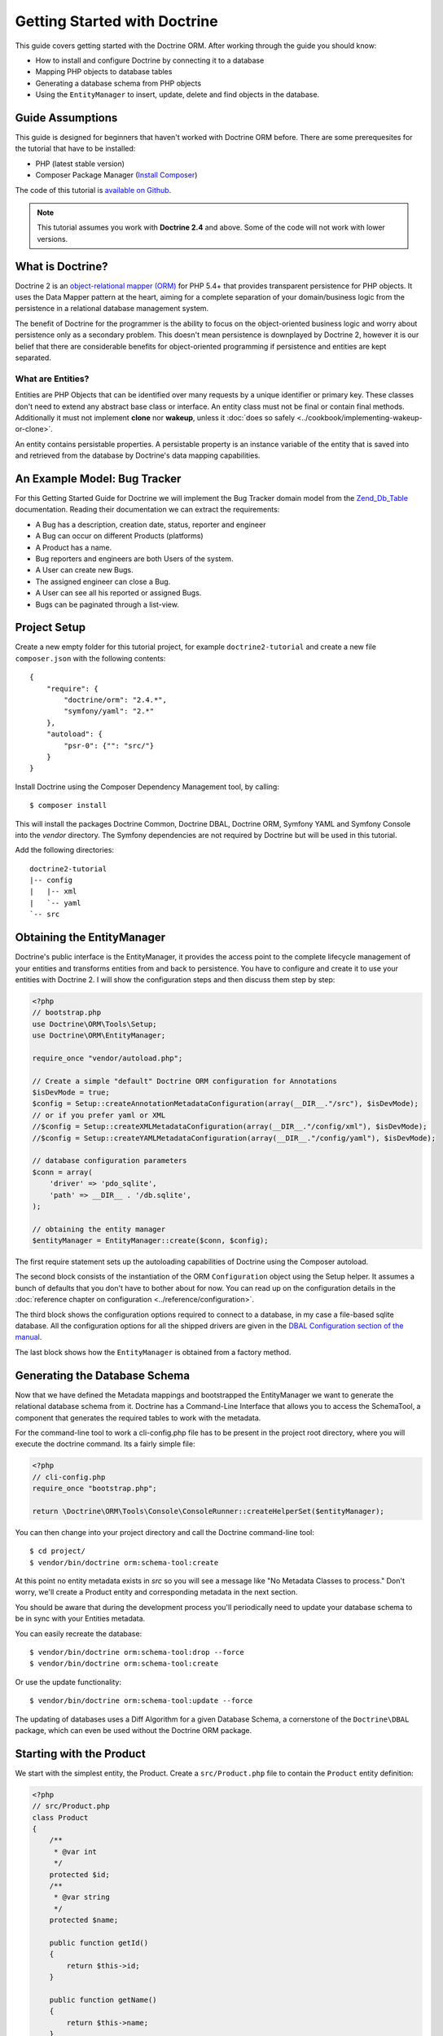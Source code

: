 Getting Started with Doctrine
=============================

This guide covers getting started with the Doctrine ORM. After working
through the guide you should know:

- How to install and configure Doctrine by connecting it to a database
- Mapping PHP objects to database tables
- Generating a database schema from PHP objects
- Using the ``EntityManager`` to insert, update, delete and find
  objects in the database.

Guide Assumptions
-----------------

This guide is designed for beginners that haven't worked with Doctrine ORM
before. There are some prerequesites for the tutorial that have to be
installed:

- PHP (latest stable version)
- Composer Package Manager (`Install Composer
  <http://getcomposer.org/doc/00-intro.md>`_)

The code of this tutorial is `available on Github <https://github.com/doctrine/doctrine2-orm-tutorial>`_.

.. note::

    This tutorial assumes you work with **Doctrine 2.4** and above.
    Some of the code will not work with lower versions.

What is Doctrine?
-----------------

Doctrine 2 is an `object-relational mapper (ORM)
<http://en.wikipedia.org/wiki/Object-relational_mapping>`_ for PHP 5.4+ that
provides transparent persistence for PHP objects. It uses the Data Mapper
pattern at the heart, aiming for a complete separation of your domain/business
logic from the persistence in a relational database management system.

The benefit of Doctrine for the programmer is the ability to focus
on the object-oriented business logic and worry about persistence only
as a secondary problem. This doesn't mean persistence is downplayed by Doctrine
2, however it is our belief that there are considerable benefits for
object-oriented programming if persistence and entities are kept
separated.

What are Entities?
~~~~~~~~~~~~~~~~~~

Entities are PHP Objects that can be identified over many requests
by a unique identifier or primary key. These classes don't need to extend any
abstract base class or interface. An entity class must not be final
or contain final methods. Additionally it must not implement
**clone** nor **wakeup**, unless it :doc:`does so safely <../cookbook/implementing-wakeup-or-clone>`.

An entity contains persistable properties. A persistable property
is an instance variable of the entity that is saved into and retrieved from the database
by Doctrine's data mapping capabilities.

An Example Model: Bug Tracker
-----------------------------

For this Getting Started Guide for Doctrine we will implement the
Bug Tracker domain model from the
`Zend\_Db\_Table <http://framework.zend.com/manual/1.12/en/zend.db.adapter.html>`_
documentation. Reading their documentation we can extract the
requirements:

-  A Bug has a description, creation date, status, reporter and
   engineer
-  A Bug can occur on different Products (platforms)
-  A Product has a name.
-  Bug reporters and engineers are both Users of the system.
-  A User can create new Bugs.
-  The assigned engineer can close a Bug.
-  A User can see all his reported or assigned Bugs.
-  Bugs can be paginated through a list-view.

Project Setup
-------------

Create a new empty folder for this tutorial project, for example
``doctrine2-tutorial`` and create a new file ``composer.json`` with
the following contents:

::

    {
        "require": {
            "doctrine/orm": "2.4.*",
            "symfony/yaml": "2.*"
        },
        "autoload": {
            "psr-0": {"": "src/"}
        }
    }


Install Doctrine using the Composer Dependency Management tool, by calling:

::

    $ composer install

This will install the packages Doctrine Common, Doctrine DBAL, Doctrine ORM,
Symfony YAML and Symfony Console into the `vendor` directory. The Symfony 
dependencies are not required by Doctrine but will be used in this tutorial.

Add the following directories:
::

    doctrine2-tutorial
    |-- config
    |   |-- xml
    |   `-- yaml
    `-- src

Obtaining the EntityManager
---------------------------

Doctrine's public interface is the EntityManager, it provides the
access point to the complete lifecycle management of your entities
and transforms entities from and back to persistence. You have to
configure and create it to use your entities with Doctrine 2. I
will show the configuration steps and then discuss them step by
step:

.. code-block:: php

    <?php
    // bootstrap.php
    use Doctrine\ORM\Tools\Setup;
    use Doctrine\ORM\EntityManager;
    
    require_once "vendor/autoload.php";
    
    // Create a simple "default" Doctrine ORM configuration for Annotations
    $isDevMode = true;
    $config = Setup::createAnnotationMetadataConfiguration(array(__DIR__."/src"), $isDevMode);
    // or if you prefer yaml or XML
    //$config = Setup::createXMLMetadataConfiguration(array(__DIR__."/config/xml"), $isDevMode);
    //$config = Setup::createYAMLMetadataConfiguration(array(__DIR__."/config/yaml"), $isDevMode);
    
    // database configuration parameters
    $conn = array(
        'driver' => 'pdo_sqlite',
        'path' => __DIR__ . '/db.sqlite',
    );
    
    // obtaining the entity manager
    $entityManager = EntityManager::create($conn, $config);

The first require statement sets up the autoloading capabilities of Doctrine
using the Composer autoload.

The second block consists of the instantiation of the ORM
``Configuration`` object using the Setup helper. It assumes a bunch
of defaults that you don't have to bother about for now. You can
read up on the configuration details in the
:doc:`reference chapter on configuration <../reference/configuration>`.

The third block shows the configuration options required to connect
to a database, in my case a file-based sqlite database. All the
configuration options for all the shipped drivers are given in the
`DBAL Configuration section of the manual <http://www.doctrine-project.org/documentation/manual/2_0/en/dbal>`_.

The last block shows how the ``EntityManager`` is obtained from a
factory method.

Generating the Database Schema
------------------------------

Now that we have defined the Metadata mappings and bootstrapped the
EntityManager we want to generate the relational database schema
from it. Doctrine has a Command-Line Interface that allows you to
access the SchemaTool, a component that generates the required
tables to work with the metadata.

For the command-line tool to work a cli-config.php file has to be
present in the project root directory, where you will execute the
doctrine command. Its a fairly simple file:

.. code-block:: php

    <?php
    // cli-config.php
    require_once "bootstrap.php";
    
    return \Doctrine\ORM\Tools\Console\ConsoleRunner::createHelperSet($entityManager);

You can then change into your project directory and call the
Doctrine command-line tool:

::

    $ cd project/
    $ vendor/bin/doctrine orm:schema-tool:create

At this point no entity metadata exists in `src` so you will see a message like 
"No Metadata Classes to process." Don't worry, we'll create a Product entity and 
corresponding metadata in the next section.

You should be aware that during the development process you'll periodically need 
to update your database schema to be in sync with your Entities metadata.

You can easily recreate the database:

::

    $ vendor/bin/doctrine orm:schema-tool:drop --force
    $ vendor/bin/doctrine orm:schema-tool:create

Or use the update functionality:

::

    $ vendor/bin/doctrine orm:schema-tool:update --force

The updating of databases uses a Diff Algorithm for a given
Database Schema, a cornerstone of the ``Doctrine\DBAL`` package,
which can even be used without the Doctrine ORM package.

Starting with the Product
-------------------------

We start with the simplest entity, the Product. Create a ``src/Product.php`` file to contain the ``Product``
entity definition:

.. code-block:: php

    <?php
    // src/Product.php
    class Product
    {
        /**
         * @var int
         */
        protected $id;
        /**
         * @var string
         */
        protected $name;

        public function getId()
        {
            return $this->id;
        }

        public function getName()
        {
            return $this->name;
        }

        public function setName($name)
        {
            $this->name = $name;
        }
    }

Note that all fields are set to protected (not public) with a 
mutator (getter and setter) defined for every field except $id. 
The use of mutators allows Doctrine to hook into calls which 
manipulate the entities in ways that it could not if you just 
directly set the values with ``entity#field = foo;``

The id field has no setter since, generally speaking, your code 
should not set this value since it represents a database id value. 
(Note that Doctrine itself can still set the value using the 
Reflection API instead of a defined setter function)

The next step for persistence with Doctrine is to describe the
structure of the ``Product`` entity to Doctrine using a metadata
language. The metadata language describes how entities, their
properties and references should be persisted and what constraints
should be applied to them.

Metadata for entities are configured using a XML, YAML or Docblock Annotations.
This Getting Started Guide will show the mappings for all Mapping Drivers.
References in the text will be made to the XML mapping.

.. configuration-block::

    .. code-block:: php

        <?php
        // src/Product.php
        /**
         * @Entity @Table(name="products")
         **/
        class Product
        {
            /** @Id @Column(type="integer") @GeneratedValue **/
            protected $id;
            /** @Column(type="string") **/
            protected $name;

            // .. (other code)
        }

    .. code-block:: xml

        <!-- config/xml/Product.dcm.xml -->
        <doctrine-mapping xmlns="http://doctrine-project.org/schemas/orm/doctrine-mapping"
              xmlns:xsi="http://www.w3.org/2001/XMLSchema-instance"
              xsi:schemaLocation="http://doctrine-project.org/schemas/orm/doctrine-mapping
                            http://raw.github.com/doctrine/doctrine2/master/doctrine-mapping.xsd">

              <entity name="Product" table="products">
                  <id name="id" type="integer">
                      <generator strategy="AUTO" />
                  </id>

                  <field name="name" type="string" />
              </entity>
        </doctrine-mapping>

    .. code-block:: yaml

        # config/yaml/Product.dcm.yml
        Product:
          type: entity
          table: products
          id:
            id:
              type: integer
              generator:
                strategy: AUTO
          fields:
            name:
              type: string

The top-level ``entity`` definition tag specifies information about
the class and table-name. The primitive type ``Product#name`` is
defined as a ``field`` attribute. The ``id`` property is defined with
the ``id`` tag, this has a ``generator`` tag nested inside which
defines that the primary key generation mechanism automatically
uses the database platforms native id generation strategy (for
example AUTO INCREMENT in the case of MySql or Sequences in the
case of PostgreSql and Oracle).

Now that we have defined our first entity, let's update the database:

::

    $ vendor/bin/doctrine orm:schema-tool:update --force --dump-sql

Specifying both flags ``--force`` and ``--dump-sql`` prints and executes the DDL
statements.

Now create a new script that will insert products into the database:

.. code-block:: php

    <?php
    // create_product.php
    require_once "bootstrap.php";

    $newProductName = $argv[1];

    $product = new Product();
    $product->setName($newProductName);

    $entityManager->persist($product);
    $entityManager->flush();

    echo "Created Product with ID " . $product->getId() . "\n";

Call this script from the command-line to see how new products are created:

::

    $ php create_product.php ORM
    $ php create_product.php DBAL

What is happening here? Using the ``Product`` is pretty standard OOP.
The interesting bits are the use of the ``EntityManager`` service. To
notify the EntityManager that a new entity should be inserted into the database
you have to call ``persist()``. To initiate a transaction to actually perform
the insertion, You have to explicitly call ``flush()`` on the ``EntityManager``.

This distinction between persist and flush is allows to aggregate all writes
(INSERT, UPDATE, DELETE) into one single transaction, which is executed when
flush is called. Using this approach the write-performance is significantly
better than in a scenario where updates are done for each entity in isolation.

Doctrine follows the UnitOfWork pattern which additionally detects all entities
that were fetched and have changed during the request. You don't have to keep track of
entities yourself, when Doctrine already knows about them.

As a next step we want to fetch a list of all the Products. Let's create a
new script for this:

.. code-block:: php

    <?php
    // list_products.php
    require_once "bootstrap.php";

    $productRepository = $entityManager->getRepository('Product');
    $products = $productRepository->findAll();

    foreach ($products as $product) {
        echo sprintf("-%s\n", $product->getName());
    }

The ``EntityManager#getRepository()`` method can create a finder object (called
a repository) for every entity. It is provided by Doctrine and contains some
finder methods such as ``findAll()``.

Let's continue with displaying the name of a product based on its ID:

.. code-block:: php

    <?php
    // show_product.php <id>
    require_once "bootstrap.php";

    $id = $argv[1];
    $product = $entityManager->find('Product', $id);

    if ($product === null) {
        echo "No product found.\n";
        exit(1);
    }

    echo sprintf("-%s\n", $product->getName());

Updating a product name demonstrates the functionality UnitOfWork of pattern
discussed before. We only need to find a product entity and all changes to its
properties are written to the database:

.. code-block:: php

    <?php
    // update_product.php <id> <new-name>
    require_once "bootstrap.php";

    $id = $argv[1];
    $newName = $argv[2];

    $product = $entityManager->find('Product', $id);

    if ($product === null) {
        echo "Product $id does not exist.\n";
        exit(1);
    }

    $product->setName($newName);

    $entityManager->flush();

After calling this script on one of the existing products, you can verify the
product name changed by calling the ``show_product.php`` script.

Adding Bug and User Entities
----------------------------

We continue with the bug tracker domain, by creating the missing classes
``Bug``  and ``User`` and putting them into ``src/Bug.php`` and
``src/User.php`` respectively.

.. code-block:: php

    <?php
    // src/Bug.php
    /**
     * @Entity(repositoryClass="BugRepository") @Table(name="bugs")
     */
    class Bug
    {
        /**
         * @Id @Column(type="integer") @GeneratedValue
         * @var int
         */
        protected $id;
        /**
         * @Column(type="string")
         * @var string
         */
        protected $description;
        /**
         * @Column(type="datetime")
         * @var DateTime
         */
        protected $created;
        /**
         * @Column(type="string")
         * @var string
         */
        protected $status;

        public function getId()
        {
            return $this->id;
        }

        public function getDescription()
        {
            return $this->description;
        }

        public function setDescription($description)
        {
            $this->description = $description;
        }

        public function setCreated(DateTime $created)
        {
            $this->created = $created;
        }

        public function getCreated()
        {
            return $this->created;
        }

        public function setStatus($status)
        {
            $this->status = $status;
        }

        public function getStatus()
        {
            return $this->status;
        }
    }

.. code-block:: php

    <?php
    // src/User.php
    /**
     * @Entity @Table(name="users")
     */
    class User
    {
        /**
         * @Id @GeneratedValue @Column(type="integer")
         * @var int
         */
        protected $id;
        /**
         * @Column(type="string")
         * @var string
         */
        protected $name;

        public function getId()
        {
            return $this->id;
        }

        public function getName()
        {
            return $this->name;
        }

        public function setName($name)
        {
            $this->name = $name;
        }
    }

All of the properties discussed so far are simple string and integer values,
for example the id fields of the entities, their names, description, status and
change dates. Next we will model the dynamic relationships between the entities
by defining the references between entities.

References between objects are foreign keys in the database. You never have to
(and never should) work with the foreign keys directly, only with the objects 
that represent the foreign key through their own identity.

For every foreign key you either have a Doctrine ManyToOne or OneToOne
association. On the inverse sides of these foreign keys you can have
OneToMany associations. Obviously you can have ManyToMany associations
that connect two tables with each other through a join table with 
two foreign keys.

Now that you know the basics about references in Doctrine, we can extend the
domain model to match the requirements:

.. code-block:: php

    <?php
    // src/Bug.php
    use Doctrine\Common\Collections\ArrayCollection;

    class Bug
    {
        // ... (previous code)

        protected $products;

        public function __construct()
        {
            $this->products = new ArrayCollection();
        }
    }

.. code-block:: php

    <?php
    // src/User.php
    use Doctrine\Common\Collections\ArrayCollection;
    class User
    {
        // ... (previous code)

        protected $reportedBugs;
        protected $assignedBugs;

        public function __construct()
        {
            $this->reportedBugs = new ArrayCollection();
            $this->assignedBugs = new ArrayCollection();
        }
    }

You use Doctrine's ArrayCollections in your Doctrine models, rather
than plain PHP arrays, so that Doctrine can watch what happens with
them and act appropriately.  Note that if you dump your entities,
you'll see a "PersistentCollection" in place of your ArrayCollection,
which is just an
internal Doctrine class with the same interface.

.. warning::

    Lazy load proxies always contain an instance of
    Doctrine's EntityManager and all its dependencies. Therefore a
    var\_dump() will possibly dump a very large recursive structure
    which is impossible to render and read. You have to use
    ``Doctrine\Common\Util\Debug::dump()`` to restrict the dumping to a
    human readable level. Additionally you should be aware that dumping
    the EntityManager to a Browser may take several minutes, and the
    Debug::dump() method just ignores any occurrences of it in Proxy
    instances.

Because we only work with collections for the references we must be
careful to implement a bidirectional reference in the domain model.
The concept of owning or inverse side of a relation is central to
this notion and should always be kept in mind. The following
assumptions are made about relations and have to be followed to be
able to work with Doctrine 2. These assumptions are not unique to
Doctrine 2 but are best practices in handling database relations
and Object-Relational Mapping.


-  Changes to Collections are saved or updated, when the entity on
   the *owning* side of the collection is saved or updated.
-  Saving an Entity at the inverse side of a relation never
   triggers a persist operation to changes to the collection.
-  In a one-to-one relation the entity holding the foreign key of
   the related entity on its own database table is *always* the owning
   side of the relation.
-  In a many-to-many relation, both sides can be the owning side of
   the relation. However in a bi-directional many-to-many relation
   only one is allowed to be.
-  In a many-to-one relation the Many-side is the owning side by
   default, because it holds the foreign key.
-  The OneToMany side of a relation is inverse by default, since
   the foreign key is saved on the Many side. A OneToMany relation can
   only be the owning side, if its implemented using a ManyToMany
   relation with join table and restricting the one side to allow only
   UNIQUE values per database constraint.

.. note::

    Consistency of bi-directional references on the inverse side of a
    relation have to be managed in userland application code. Doctrine
    cannot magically update your collections to be consistent.


In the case of Users and Bugs we have references back and forth to
the assigned and reported bugs from a user, making this relation
bi-directional. We have to change the code to ensure consistency of
the bi-directional reference:

.. code-block:: php

    <?php
    // src/Bug.php
    class Bug
    {
        // ... (previous code)

        protected $engineer;
        protected $reporter;

        public function setEngineer($engineer)
        {
            $engineer->assignedToBug($this);
            $this->engineer = $engineer;
        }

        public function setReporter($reporter)
        {
            $reporter->addReportedBug($this);
            $this->reporter = $reporter;
        }

        public function getEngineer()
        {
            return $this->engineer;
        }

        public function getReporter()
        {
            return $this->reporter;
        }
    }

.. code-block:: php

    <?php
    // src/User.php
    class User
    {
        // ... (previous code)

        private $reportedBugs = null;
        private $assignedBugs = null;

        public function addReportedBug($bug)
        {
            $this->reportedBugs[] = $bug;
        }

        public function assignedToBug($bug)
        {
            $this->assignedBugs[] = $bug;
        }
    }

I chose to name the inverse methods in past-tense, which should
indicate that the actual assigning has already taken place and the
methods are only used for ensuring consistency of the references.
This approach is my personal preference, you can choose whatever
method to make this work.

You can see from ``User#addReportedBug()`` and
``User#assignedToBug()`` that using this method in userland alone
would not add the Bug to the collection of the owning side in
``Bug#reporter`` or ``Bug#engineer``. Using these methods and
calling Doctrine for persistence would not update the collections
representation in the database.

Only using ``Bug#setEngineer()`` or ``Bug#setReporter()``
correctly saves the relation information.

The ``Bug#reporter`` and ``Bug#engineer`` properties are
Many-To-One relations, which point to a User. In a normalized
relational model the foreign key is saved on the Bug's table, hence
in our object-relation model the Bug is at the owning side of the
relation. You should always make sure that the use-cases of your
domain model should drive which side is an inverse or owning one in
your Doctrine mapping. In our example, whenever a new bug is saved
or an engineer is assigned to the bug, we don't want to update the
User to persist the reference, but the Bug. This is the case with
the Bug being at the owning side of the relation.

Bugs reference Products by an uni-directional ManyToMany relation in
the database that points from Bugs to Products.

.. code-block:: php

    <?php
    // src/Bug.php
    class Bug
    {
        // ... (previous code)

        protected $products = null;

        public function assignToProduct($product)
        {
            $this->products[] = $product;
        }

        public function getProducts()
        {
            return $this->products;
        }
    }

We are now finished with the domain model given the requirements.
Lets add metadata mappings for the ``User`` and ``Bug`` as we did for 
the ``Product`` before:

.. configuration-block::
    .. code-block:: php

        <?php
        // src/Bug.php
        /**
         * @Entity @Table(name="bugs")
         **/
        class Bug
        {
            /**
             * @Id @Column(type="integer") @GeneratedValue
             **/
            protected $id;
            /**
             * @Column(type="string")
             **/
            protected $description;
            /**
             * @Column(type="datetime")
             **/
            protected $created;
            /**
             * @Column(type="string")
             **/
            protected $status;

            /**
             * @ManyToOne(targetEntity="User", inversedBy="assignedBugs")
             **/
            protected $engineer;

            /**
             * @ManyToOne(targetEntity="User", inversedBy="reportedBugs")
             **/
            protected $reporter;

            /**
             * @ManyToMany(targetEntity="Product")
             **/
            protected $products;

            // ... (other code)
        }

    .. code-block:: xml

        <!-- config/xml/Bug.dcm.xml -->
        <doctrine-mapping xmlns="http://doctrine-project.org/schemas/orm/doctrine-mapping"
              xmlns:xsi="http://www.w3.org/2001/XMLSchema-instance"
              xsi:schemaLocation="http://doctrine-project.org/schemas/orm/doctrine-mapping
                            http://raw.github.com/doctrine/doctrine2/master/doctrine-mapping.xsd">

            <entity name="Bug" table="bugs">
                <id name="id" type="integer">
                    <generator strategy="AUTO" />
                </id>

                <field name="description" type="text" />
                <field name="created" type="datetime" />
                <field name="status" type="string" />

                <many-to-one target-entity="User" field="reporter" inversed-by="reportedBugs" />
                <many-to-one target-entity="User" field="engineer" inversed-by="assignedBugs" />

                <many-to-many target-entity="Product" field="products" />
            </entity>
        </doctrine-mapping>

    .. code-block:: yaml

        # config/yaml/Bug.dcm.yml
        Bug:
          type: entity
          table: bugs
          id:
            id:
              type: integer
              generator:
                strategy: AUTO
          fields:
            description:
              type: text
            created:
              type: datetime
            status:
              type: string
          manyToOne:
            reporter:
              targetEntity: User
              inversedBy: reportedBugs
            engineer:
              targetEntity: User
              inversedBy: assignedBugs
          manyToMany:
            products:
              targetEntity: Product


Here we have the entity, id and primitive type definitions.
For the "created" field we have used the ``datetime`` type, 
which translates the YYYY-mm-dd HH:mm:ss database format 
into a PHP DateTime instance and back.

After the field definitions the two qualified references to the
user entity are defined. They are created by the ``many-to-one``
tag. The class name of the related entity has to be specified with
the ``target-entity`` attribute, which is enough information for
the database mapper to access the foreign-table. Since
``reporter`` and ``engineer`` are on the owning side of a
bi-directional relation we also have to specify the ``inversed-by``
attribute. They have to point to the field names on the inverse
side of the relationship. We will see in the next example that the ``inversed-by``
attribute has a counterpart ``mapped-by`` which makes that
the inverse side.

The last definition is for the ``Bug#products`` collection. It
holds all products where the specific bug occurs. Again
you have to define the ``target-entity`` and ``field`` attributes
on the ``many-to-many`` tag.

The last missing definition is that of the User entity:

.. configuration-block::

    .. code-block:: php

        <?php
        // src/User.php
        /**
         * @Entity @Table(name="users")
         **/
        class User
        {
            /**
             * @Id @GeneratedValue @Column(type="integer")
             * @var int
             **/
            protected $id;

            /**
             * @Column(type="string")
             * @var string
             **/
            protected $name;

            /**
             * @OneToMany(targetEntity="Bug", mappedBy="reporter")
             * @var Bug[]
             **/
            protected $reportedBugs = null;

            /**
             * @OneToMany(targetEntity="Bug", mappedBy="engineer")
             * @var Bug[]
             **/
            protected $assignedBugs = null;

            // .. (other code)
        }

    .. code-block:: xml

        <!-- config/xml/User.dcm.xml -->
        <doctrine-mapping xmlns="http://doctrine-project.org/schemas/orm/doctrine-mapping"
              xmlns:xsi="http://www.w3.org/2001/XMLSchema-instance"
              xsi:schemaLocation="http://doctrine-project.org/schemas/orm/doctrine-mapping
                            http://raw.github.com/doctrine/doctrine2/master/doctrine-mapping.xsd">

             <entity name="User" table="users">
                 <id name="id" type="integer">
                     <generator strategy="AUTO" />
                 </id>

                 <field name="name" type="string" />

                 <one-to-many target-entity="Bug" field="reportedBugs" mapped-by="reporter" />
                 <one-to-many target-entity="Bug" field="assignedBugs" mapped-by="engineer" />
             </entity>
        </doctrine-mapping>

    .. code-block:: yaml

        # config/xml/User.dcm.yml
        User:
          type: entity
          table: users
          id:
            id:
              type: integer
              generator:
                strategy: AUTO
          fields:
            name:
              type: string
          oneToMany:
            reportedBugs:
              targetEntity: Bug
              mappedBy: reporter
            assignedBugs:
              targetEntity: Bug
              mappedBy: engineer

Here are some new things to mention about the ``one-to-many`` tags.
Remember that we discussed about the inverse and owning side. Now
both reportedBugs and assignedBugs are inverse relations, which
means the join details have already been defined on the owning
side. Therefore we only have to specify the property on the Bug
class that holds the owning sides.

This example has a fair overview of the most basic features of the
metadata definition language.

Update your database running:
::

    $ vendor/bin/doctrine orm:schema-tool:update --force


Implementing more Requirements
------------------------------

For starters we need a create user entities:

.. code-block:: php

    <?php
    // create_user.php
    require_once "bootstrap.php";

    $newUsername = $argv[1];

    $user = new User();
    $user->setName($newUsername);

    $entityManager->persist($user);
    $entityManager->flush();

    echo "Created User with ID " . $user->getId() . "\n";

Now call:

::

    $ php create_user.php beberlei

We now have the data to create a bug and the code for this scenario may look
like this:

.. code-block:: php

    <?php
    // create_bug.php
    require_once "bootstrap.php";

    $theReporterId = $argv[1];
    $theDefaultEngineerId = $argv[2];
    $productIds = explode(",", $argv[3]);

    $reporter = $entityManager->find("User", $theReporterId);
    $engineer = $entityManager->find("User", $theDefaultEngineerId);
    if (!$reporter || !$engineer) {
        echo "No reporter and/or engineer found for the input.\n";
        exit(1);
    }

    $bug = new Bug();
    $bug->setDescription("Something does not work!");
    $bug->setCreated(new DateTime("now"));
    $bug->setStatus("OPEN");

    foreach ($productIds as $productId) {
        $product = $entityManager->find("Product", $productId);
        $bug->assignToProduct($product);
    }

    $bug->setReporter($reporter);
    $bug->setEngineer($engineer);

    $entityManager->persist($bug);
    $entityManager->flush();

    echo "Your new Bug Id: ".$bug->getId()."\n";

Since we only have one user and product, probably with the ID of 1, we can call this script with:

::

    php create_bug.php 1 1 1

This is the first contact with the read API of the EntityManager,
showing that a call to ``EntityManager#find($name, $id)`` returns a
single instance of an entity queried by primary key. Besides this
we see the persist + flush pattern again to save the Bug into the
database.

See how simple relating Bug, Reporter, Engineer and Products is
done by using the discussed methods in the "A first prototype"
section. The UnitOfWork will detect this relations when flush is
called and relate them in the database appropriately.

Queries for Application Use-Cases
---------------------------------

List of Bugs
~~~~~~~~~~~~

Using the previous examples we can fill up the database quite a
bit, however we now need to discuss how to query the underlying
mapper for the required view representations. When opening the
application, bugs can be paginated through a list-view, which is
the first read-only use-case:

.. code-block:: php

    <?php
    // list_bugs.php
    require_once "bootstrap.php";

    $dql = "SELECT b, e, r FROM Bug b JOIN b.engineer e JOIN b.reporter r ORDER BY b.created DESC";

    $query = $entityManager->createQuery($dql);
    $query->setMaxResults(30);
    $bugs = $query->getResult();

    foreach ($bugs as $bug) {
        echo $bug->getDescription()." - ".$bug->getCreated()->format('d.m.Y')."\n";
        echo "    Reported by: ".$bug->getReporter()->getName()."\n";
        echo "    Assigned to: ".$bug->getEngineer()->getName()."\n";
        foreach ($bug->getProducts() as $product) {
            echo "    Platform: ".$product->getName()."\n";
        }
        echo "\n";
    }

The DQL Query in this example fetches the 30 most recent bugs with
their respective engineer and reporter in one single SQL statement.
The console output of this script is then:

::

    Something does not work! - 02.04.2010
        Reported by: beberlei
        Assigned to: beberlei
        Platform: My Product

.. note::

    **DQL is not SQL**

    You may wonder why we start writing SQL at the beginning of this
    use-case. Don't we use an ORM to get rid of all the endless
    hand-writing of SQL? Doctrine introduces DQL which is best
    described as **object-query-language** and is a dialect of
    `OQL <http://en.wikipedia.org/wiki/Object_Query_Language>`_ and
    similar to `HQL <http://www.hibernate.org>`_ or
    `JPQL <http://en.wikipedia.org/wiki/Java_Persistence_Query_Language>`_.
    It does not know the concept of columns and tables, but only those
    of Entity-Class and property. Using the Metadata we defined before
    it allows for very short distinctive and powerful queries.


    An important reason why DQL is favourable to the Query API of most
    ORMs is its similarity to SQL. The DQL language allows query
    constructs that most ORMs don't, GROUP BY even with HAVING,
    Sub-selects, Fetch-Joins of nested classes, mixed results with
    entities and scalar data such as COUNT() results and much more.
    Using DQL you should seldom come to the point where you want to
    throw your ORM into the dumpster, because it doesn't support some
    the more powerful SQL concepts.


    Instead of handwriting DQL you can use the ``QueryBuilder`` retrieved
    by calling ``$entityManager->createQueryBuilder()``. There are more
    details about this in the relevant part of the documentation.


    As a last resort you can still use Native SQL and a description of the
    result set to retrieve entities from the database. DQL boils down to a 
    Native SQL statement and a ``ResultSetMapping`` instance itself. Using 
    Native SQL you could even use stored procedures for data retrieval, or 
    make use of advanced non-portable database queries like PostgreSql's 
    recursive queries.


Array Hydration of the Bug List
~~~~~~~~~~~~~~~~~~~~~~~~~~~~~~~

In the previous use-case we retrieved the results as their
respective object instances. We are not limited to retrieving
objects only from Doctrine however. For a simple list view like the
previous one we only need read access to our entities and can
switch the hydration from objects to simple PHP arrays instead.

Hydration can be an expensive process so only retrieving what you need can 
yield considerable performance benefits for read-only requests.

Implementing the same list view as before using array hydration we
can rewrite our code:

.. code-block:: php

    <?php
    // list_bugs_array.php
    require_once "bootstrap.php";

    $dql = "SELECT b, e, r, p FROM Bug b JOIN b.engineer e ".
           "JOIN b.reporter r JOIN b.products p ORDER BY b.created DESC";
    $query = $entityManager->createQuery($dql);
    $bugs = $query->getArrayResult();

    foreach ($bugs as $bug) {
        echo $bug['description'] . " - " . $bug['created']->format('d.m.Y')."\n";
        echo "    Reported by: ".$bug['reporter']['name']."\n";
        echo "    Assigned to: ".$bug['engineer']['name']."\n";
        foreach ($bug['products'] as $product) {
            echo "    Platform: ".$product['name']."\n";
        }
        echo "\n";
    }

There is one significant difference in the DQL query however, we
have to add an additional fetch-join for the products connected to
a bug. The resulting SQL query for this single select statement is
pretty large, however still more efficient to retrieve compared to
hydrating objects.

Find by Primary Key
~~~~~~~~~~~~~~~~~~~

The next Use-Case is displaying a Bug by primary key. This could be
done using DQL as in the previous example with a where clause,
however there is a convenience method on the ``EntityManager`` that
handles loading by primary key, which we have already seen in the
write scenarios:

.. code-block:: php

    <?php
    // show_bug.php
    require_once "bootstrap.php";

    $theBugId = $argv[1];

    $bug = $entityManager->find("Bug", (int)$theBugId);

    echo "Bug: ".$bug->getDescription()."\n";
    echo "Engineer: ".$bug->getEngineer()->getName()."\n";

The output of the engineer’s name is fetched from the database! What is happening?

Since we only retrieved the bug by primary key both the engineer and reporter
are not immediately loaded from the database but are replaced by LazyLoading
proxies. These proxies will load behind the scenes, when the first method
is called on them.

Sample code of this proxy generated code can be found in the specified Proxy
Directory, it looks like:

.. code-block:: php

    <?php
    namespace MyProject\Proxies;

    /**
     * THIS CLASS WAS GENERATED BY THE DOCTRINE ORM. DO NOT EDIT THIS FILE.
     **/
    class UserProxy extends \User implements \Doctrine\ORM\Proxy\Proxy
    {
        // .. lazy load code here

        public function addReportedBug($bug)
        {
            $this->_load();
            return parent::addReportedBug($bug);
        }

        public function assignedToBug($bug)
        {
            $this->_load();
            return parent::assignedToBug($bug);
        }
    }

See how upon each method call the proxy is lazily loaded from the
database?

The call prints:

::

    $ php show_bug.php 1
    Bug: Something does not work!
    Engineer: beberlei

.. warning::

    Lazy loading additional data can be very convenient but the additional
    queries create an overhead. If you know that certain fields will always
    (or usually) be required by the query then you will get better performance
    by explicitly retrieving them all in the first query.


Dashboard of the User
---------------------

For the next use-case we want to retrieve the dashboard view, a
list of all open bugs the user reported or was assigned to. This
will be achieved using DQL again, this time with some WHERE clauses
and usage of bound parameters:

.. code-block:: php

    <?php
    // dashboard.php
    require_once "bootstrap.php";

    $theUserId = $argv[1];

    $dql = "SELECT b, e, r FROM Bug b JOIN b.engineer e JOIN b.reporter r ".
           "WHERE b.status = 'OPEN' AND (e.id = ?1 OR r.id = ?1) ORDER BY b.created DESC";

    $myBugs = $entityManager->createQuery($dql)
                            ->setParameter(1, $theUserId)
                            ->setMaxResults(15)
                            ->getResult();

    echo "You have created or assigned to " . count($myBugs) . " open bugs:\n\n";

    foreach ($myBugs as $bug) {
        echo $bug->getId() . " - " . $bug->getDescription()."\n";
    }

Number of Bugs
--------------

Until now we only retrieved entities or their array representation.
Doctrine also supports the retrieval of non-entities through DQL.
These values are called "scalar result values" and may even be
aggregate values using COUNT, SUM, MIN, MAX or AVG functions.

We will need this knowledge to retrieve the number of open bugs
grouped by product:

.. code-block:: php

    <?php
    // products.php
    require_once "bootstrap.php";

    $dql = "SELECT p.id, p.name, count(b.id) AS openBugs FROM Bug b ".
           "JOIN b.products p WHERE b.status = 'OPEN' GROUP BY p.id";
    $productBugs = $entityManager->createQuery($dql)->getScalarResult();

    foreach ($productBugs as $productBug) {
        echo $productBug['name']." has " . $productBug['openBugs'] . " open bugs!\n";
    }

Updating Entities
-----------------

There is a single use-case missing from the requirements, Engineers
should be able to close a bug. This looks like:

.. code-block:: php

    <?php
    // src/Bug.php

    class Bug
    {
        public function close()
        {
            $this->status = "CLOSE";
        }
    }

.. code-block:: php

    <?php
    // close_bug.php
    require_once "bootstrap.php";

    $theBugId = $argv[1];

    $bug = $entityManager->find("Bug", (int)$theBugId);
    $bug->close();

    $entityManager->flush();

When retrieving the Bug from the database it is inserted into the
IdentityMap inside the UnitOfWork of Doctrine. This means your Bug
with exactly this id can only exist once during the whole request
no matter how often you call ``EntityManager#find()``. It even
detects entities that are hydrated using DQL and are already
present in the Identity Map.

When flush is called the EntityManager loops over all the entities
in the identity map and performs a comparison between the values
originally retrieved from the database and those values the entity
currently has. If at least one of these properties is different the
entity is scheduled for an UPDATE against the database. Only the
changed columns are updated, which offers a pretty good performance
improvement compared to updating all the properties.

Entity Repositories
-------------------

For now we have not discussed how to separate the Doctrine query logic from your model.
In Doctrine 1 there was the concept of ``Doctrine_Table`` instances for this
separation. The similar concept in Doctrine2 is called Entity Repositories, integrating
the `repository pattern <http://martinfowler.com/eaaCatalog/repository.html>`_ at the heart of Doctrine.

Every Entity uses a default repository by default and offers a bunch of convenience
methods that you can use to query for instances of that Entity. Take for example
our Product entity. If we wanted to Query by name, we can use:

.. code-block:: php

    <?php
    $product = $entityManager->getRepository('Product')
                             ->findOneBy(array('name' => $productName));

The method ``findOneBy()`` takes an array of fields or association keys and the values to match against.

If you want to find all entities matching a condition you can use ``findBy()``, for
example querying for all closed bugs:

.. code-block:: php

    <?php
    $bugs = $entityManager->getRepository('Bug')
                          ->findBy(array('status' => 'CLOSED'));

    foreach ($bugs as $bug) {
        // do stuff
    }

Compared to DQL these query methods are falling short of functionality very fast.
Doctrine offers you a convenient way to extend the functionalities of the default ``EntityRepository``
and put all the specialized DQL query logic on it. For this you have to create a subclass
of ``Doctrine\ORM\EntityRepository``, in our case a ``BugRepository`` and group all
the previously discussed query functionality in it:

.. code-block:: php

    <?php
    // src/BugRepository.php

    use Doctrine\ORM\EntityRepository;

    class BugRepository extends EntityRepository
    {
        public function getRecentBugs($number = 30)
        {
            $dql = "SELECT b, e, r FROM Bug b JOIN b.engineer e JOIN b.reporter r ORDER BY b.created DESC";

            $query = $this->getEntityManager()->createQuery($dql);
            $query->setMaxResults($number);
            return $query->getResult();
        }

        public function getRecentBugsArray($number = 30)
        {
            $dql = "SELECT b, e, r, p FROM Bug b JOIN b.engineer e ".
                   "JOIN b.reporter r JOIN b.products p ORDER BY b.created DESC";
            $query = $this->getEntityManager()->createQuery($dql);
            $query->setMaxResults($number);
            return $query->getArrayResult();
        }

        public function getUsersBugs($userId, $number = 15)
        {
            $dql = "SELECT b, e, r FROM Bug b JOIN b.engineer e JOIN b.reporter r ".
                   "WHERE b.status = 'OPEN' AND e.id = ?1 OR r.id = ?1 ORDER BY b.created DESC";

            return $this->getEntityManager()->createQuery($dql)
                                 ->setParameter(1, $userId)
                                 ->setMaxResults($number)
                                 ->getResult();
        }

        public function getOpenBugsByProduct()
        {
            $dql = "SELECT p.id, p.name, count(b.id) AS openBugs FROM Bug b ".
                   "JOIN b.products p WHERE b.status = 'OPEN' GROUP BY p.id";
            return $this->getEntityManager()->createQuery($dql)->getScalarResult();
        }
    }

To be able to use this query logic through ``$this->getEntityManager()->getRepository('Bug')``
we have to adjust the metadata slightly.

.. configuration-block::

    .. code-block:: php

        <?php
        /**
         * @Entity(repositoryClass="BugRepository")
         * @Table(name="bugs")
         **/
        class Bug
        {
            //...
        }

    .. code-block:: xml

        <doctrine-mapping xmlns="http://doctrine-project.org/schemas/orm/doctrine-mapping"
              xmlns:xsi="http://www.w3.org/2001/XMLSchema-instance"
              xsi:schemaLocation="http://doctrine-project.org/schemas/orm/doctrine-mapping
                            http://raw.github.com/doctrine/doctrine2/master/doctrine-mapping.xsd">

              <entity name="Bug" table="bugs" repository-class="BugRepository">

              </entity>
        </doctrine-mapping>

    .. code-block:: yaml

        Bug:
          type: entity
          repositoryClass: BugRepository

Now we can remove our query logic in all the places and instead use them through the EntityRepository.
As an example here is the code of the first use case "List of Bugs":

.. code-block:: php

    <?php
    // list_bugs_repository.php
    require_once "bootstrap.php";

    $bugs = $entityManager->getRepository('Bug')->getRecentBugs();

    foreach ($bugs as $bug) {
        echo $bug->getDescription()." - ".$bug->getCreated()->format('d.m.Y')."\n";
        echo "    Reported by: ".$bug->getReporter()->getName()."\n";
        echo "    Assigned to: ".$bug->getEngineer()->getName()."\n";
        foreach ($bug->getProducts() as $product) {
            echo "    Platform: ".$product->getName()."\n";
        }
        echo "\n";
    }

Using EntityRepositories you can avoid coupling your model with specific query logic.
You can also re-use query logic easily throughout your application.

Conclusion
----------

This tutorial is over here, I hope you had fun. Additional content
will be added to this tutorial incrementally, topics will include:

-   More on Association Mappings
-   Lifecycle Events triggered in the UnitOfWork
-   Ordering of Collections

Additional details on all the topics discussed here can be found in
the respective manual chapters.
